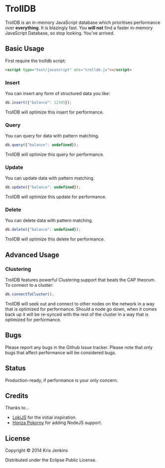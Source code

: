 * TrollDB

TrollDB is an in-memory JavaScript database which prioritises
performance over *everything*. It is blazingly fast. You *will not*
find a faster in-memory JavaScript Database, so stop looking. You've
arrived.

** Basic Usage

First require the trolldb script:

#+BEGIN_SRC html
<script type="text/javascript" src="trolldb.js"></script>
#+END_SRC

*** Insert

You can insert any form of structured data you like:

#+BEGIN_SRC javascript
db.insert({"balance": 12345});
#+END_SRC

TrollDB will optimize this insert for performance.

*** Query

You can query for data with pattern matching.

#+BEGIN_SRC javascript
db.query({"balance": undefined});
#+END_SRC

TrollDB will optimize this query for performance.

*** Update

You can update data with pattern matching.

#+BEGIN_SRC javascript
db.update({"balance": undefined});
#+END_SRC

TrollDB will optimize this update for performance.

*** Delete

You can delete data with pattern matching.

#+BEGIN_SRC javascript
db.delete({"balance": undefined});
#+END_SRC

TrollDB will optimize this delete for performance.

** Advanced Usage

*** Clustering

TrollDB features powerful Clustering support that beats the CAP
theorum. To connect to a cluster:

#+BEGIN_SRC javascript
db.connectToCluster();
#+END_SRC

TrollDB will seek out and connect to other nodes on the network in a
way that is optimized for performance. Should a node go down, when it
comes back up it will be re-synced with the rest of the cluster in a
way that is optimized for performance.

** Bugs

Please report any bugs in the Github Issue tracker. Please note that
only bugs that affect performance will be considered bugs.

** Status

Production-ready, if performance is your only concern.

** Credits

Thanks to...

- [[http://lokijs.org/#/][LokiJS]] for the initial inspiration.
- [[https://github.com/honza][Honza Pokorny]] for adding NodeJS support.

** License

Copyright © 2014 Kris Jenkins

Distributed under the Eclipse Public License.
